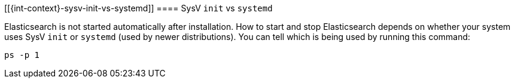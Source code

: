 [[{int-context}-sysv-init-vs-systemd]]
==== SysV `init` vs `systemd`

Elasticsearch is not started automatically after installation. How to start
and stop Elasticsearch depends on whether your system uses SysV `init` or
`systemd` (used by newer distributions).  You can tell which is being used by
running this command:

[source,sh]
--------------------------------------------
ps -p 1
--------------------------------------------

